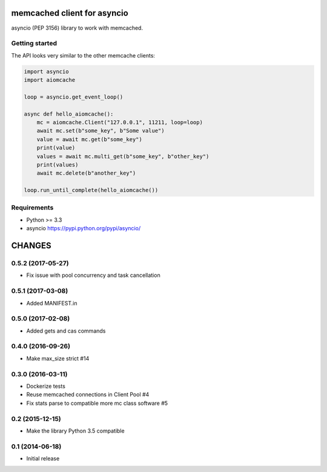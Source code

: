 memcached client for asyncio
============================

asyncio (PEP 3156) library to work with memcached.

.. image:: https://travis-ci.org/aio-libs/aiomcache.svg?branch=master
   :target: https://travis-ci.org/aio-libs/aiomcache


Getting started
---------------

The API looks very similar to the other memcache clients:

.. code:: python

    import asyncio
    import aiomcache

    loop = asyncio.get_event_loop()

    async def hello_aiomcache():
        mc = aiomcache.Client("127.0.0.1", 11211, loop=loop)
        await mc.set(b"some_key", b"Some value")
        value = await mc.get(b"some_key")
        print(value)
        values = await mc.multi_get(b"some_key", b"other_key")
        print(values)
        await mc.delete(b"another_key")

    loop.run_until_complete(hello_aiomcache())


Requirements
------------

- Python >= 3.3
- asyncio https://pypi.python.org/pypi/asyncio/

CHANGES
=======

0.5.2 (2017-05-27)
------------------

- Fix issue with pool concurrency and task cancellation

0.5.1 (2017-03-08)
------------------

- Added MANIFEST.in

0.5.0 (2017-02-08)
------------------

- Added gets and cas commands

0.4.0 (2016-09-26)
------------------

- Make max_size strict #14

0.3.0 (2016-03-11)
------------------

- Dockerize tests

- Reuse memcached connections in Client Pool #4

- Fix stats parse to compatible more mc class software #5

0.2 (2015-12-15)
----------------

- Make the library Python 3.5 compatible

0.1 (2014-06-18)
----------------

- Initial release

